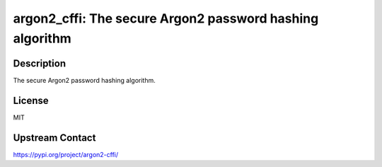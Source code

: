 argon2_cffi: The secure Argon2 password hashing algorithm
=========================================================

Description
-----------

The secure Argon2 password hashing algorithm.

License
-------

MIT

Upstream Contact
----------------

https://pypi.org/project/argon2-cffi/

